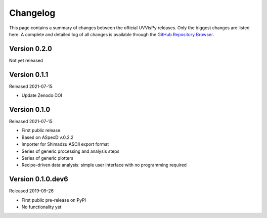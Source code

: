 =========
Changelog
=========

This page contains a summary of changes between the official UVVisPy releases. Only the biggest changes are listed here. A complete and detailed log of all changes is available through the `GitHub Repository Browser <https://github.com/tillbiskup/uvvispy/commits/master>`_.


Version 0.2.0
=============

Not yet released


Version 0.1.1
=============

Released 2021-07-15

* Update Zenodo DOI


Version 0.1.0
=============

Released 2021-07-15

* First public release
* Based on ASpecD v.0.2.2
* Importer for Shimadzu ASCII export format
* Series of generic processing and analysis steps
* Series of generic plotters
* Recipe-driven data analysis: simple user interface with no programming required


Version 0.1.0.dev6
==================

Released 2019-09-26

* First public pre-release on PyPI
* No functionality yet
